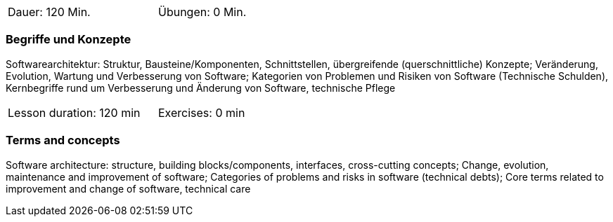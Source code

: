 // tag::DE[]
[width=50%]
|===
| Dauer: 120 Min. | Übungen: 0 Min.
|===

=== Begriffe und Konzepte
Softwarearchitektur: Struktur, Bausteine/Komponenten, Schnittstellen, übergreifende (querschnittliche) Konzepte;
Veränderung, Evolution, Wartung und Verbesserung von Software; Kategorien von Problemen und Risiken von Software (Technische Schulden),
Kernbegriffe rund um Verbesserung und Änderung von Software, technische Pflege


// end::DE[]

// tag::EN[]
[width=50%]
|===
| Lesson duration: 120 min | Exercises: 0 min
|===

=== Terms and concepts
Software architecture: structure, building blocks/components, interfaces, cross-cutting concepts;
Change, evolution, maintenance and improvement of software; Categories of problems and risks in software (technical debts);
Core terms related to improvement and change of software, technical care
// end::EN[]
